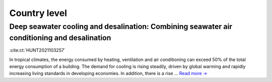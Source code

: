 Country level
=============

Deep seawater cooling and desalination: Combining seawater air conditioning and desalination
--------------------------------------------------------------------------------------------
.. figure:: ../_static/publication_figures/10.1016-j.scs.2021.103257.jpg
   :width: 250px
   :align: right

:cite:ct:`HUNT2021103257`

In tropical climates, the energy consumed by heating, ventilation and air conditioning can exceed 50% of the total energy consumption of a building.
The demand for cooling is rising steadily, driven by global warming and rapidly increasing living standards in developing economies.
In addition, there is a rise ... `Read more → <https://www.sciencedirect.com/science/article/pii/S2210670721005333>`_
